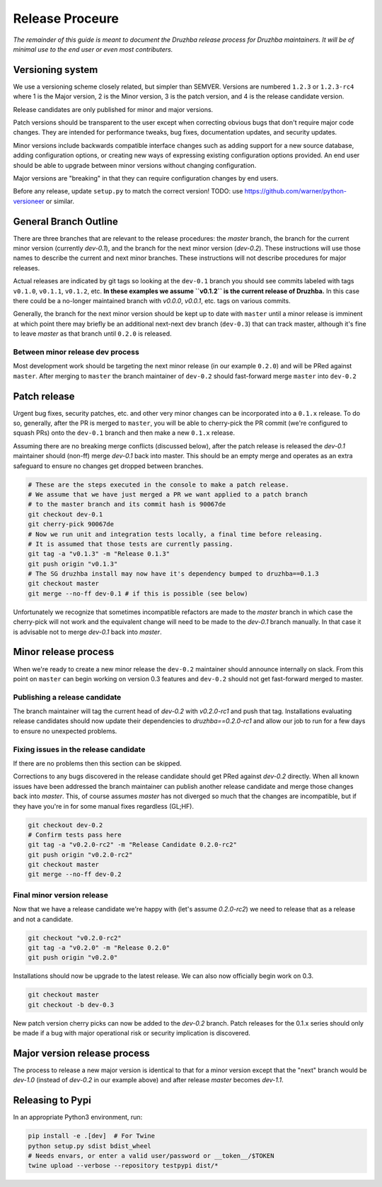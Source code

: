 Release Proceure
================

*The remainder of this guide is meant to document the Druzhba release process
for Druzhba maintainers. It will be of minimal use to the end user or even most
contributers.*

Versioning system
-----------------

We use a versioning scheme closely related, but simpler than SEMVER. Versions
are numbered ``1.2.3`` or ``1.2.3-rc4`` where 1 is the Major version, 2 is the
Minor version, 3 is the patch version, and 4 is the release candidate version.

Release candidates are only published for minor and major versions.

Patch versions should be transparent to the user except when correcting obvious
bugs that don't require major code changes. They are intended for performance
tweaks, bug fixes, documentation updates, and security updates.

Minor versions include backwards compatible interface changes such as adding
support for a new source database, adding configuration options, or creating new
ways of expressing existing configuration options provided. An end user should
be able to upgrade between minor versions without changing configuration.

Major versions are "breaking" in that they can require configuration changes by
end users.

Before any release, update ``setup.py`` to match the correct version!
TODO: use https://github.com/warner/python-versioneer or similar.

General Branch Outline
----------------------

There are three branches that are relevant to the release procedures: the
`master` branch, the branch for the current minor version (currently `dev-0.1`),
and the branch for the next minor version (`dev-0.2`). These instructions will
use those names to describe the current and next minor branches. These
instructions will not describe procedures for major releases.

Actual releases are indicated by git tags so looking at the ``dev-0.1`` branch
you should see commits labeled with tags ``v0.1.0``, ``v0.1.1``, ``v0.1.2``,
etc. **In these examples we assume ``v0.1.2`` is the current release of
Druzhba.** In this case there could be a no-longer maintained branch with
`v0.0.0`, `v0.0.1`, etc. tags on various commits.

Generally, the branch for the next minor version should be kept up to date with
``master`` until a minor release is imminent at which point there may briefly be
an additional next-next dev branch (``dev-0.3``) that can track master, although
it's fine to leave `master` as that branch until ``0.2.0`` is released.

Between minor release dev process
^^^^^^^^^^^^^^^^^^^^^^^^^^^^^^^^^

Most development work should be targeting the next minor release (in our example
``0.2.0``) and will be PRed against ``master``. After merging to ``master`` the
branch maintainer of ``dev-0.2`` should fast-forward merge ``master`` into
``dev-0.2``

Patch release
-------------

Urgent bug fixes, security patches, etc. and other very minor changes can be
incorporated into a ``0.1.x`` release. To do so, generally, after the PR is
merged to ``master``, you will be able to cherry-pick the PR commit (we're
configured to squash PRs) onto the ``dev-0.1`` branch and then make a new
``0.1.x`` release.

Assuming there are no breaking merge conflicts (discussed below), after the
patch release is released the `dev-0.1` maintainer should (non-ff) merge
`dev-0.1` back into master. This should be an empty merge and operates as an
extra safeguard to ensure no changes get dropped between branches.

.. code-block:: bash

  # These are the steps executed in the console to make a patch release.
  # We assume that we have just merged a PR we want applied to a patch branch
  # to the master branch and its commit hash is 90067de
  git checkout dev-0.1
  git cherry-pick 90067de
  # Now we run unit and integration tests locally, a final time before releasing.
  # It is assumed that those tests are currently passing.
  git tag -a "v0.1.3" -m "Release 0.1.3"
  git push origin "v0.1.3"
  # The SG druzhba install may now have it's dependency bumped to druzhba==0.1.3
  git checkout master
  git merge --no-ff dev-0.1 # if this is possible (see below)

Unfortunately we recognize that sometimes incompatible refactors are made to the
`master` branch in which case the cherry-pick will not work and the equivalent
change will need to be made to the `dev-0.1` branch manually. In that case it is
advisable not to merge `dev-0.1` back into `master`.

Minor release process
---------------------

When we're ready to create a new minor release the ``dev-0.2`` maintainer should
announce internally on slack. From this point on ``master`` can begin working on
version 0.3 features and ``dev-0.2`` should not get fast-forward merged to
master.

Publishing a release candidate
^^^^^^^^^^^^^^^^^^^^^^^^^^^^^^

The branch maintainer will tag the current head of `dev-0.2` with `v0.2.0-rc1`
and push that tag. Installations evaluating release candidates should now update
their dependencies to `druzhba==0.2.0-rc1` and allow our job to run for a few
days to ensure no unexpected problems.

Fixing issues in the release candidate
^^^^^^^^^^^^^^^^^^^^^^^^^^^^^^^^^^^^^^

If there are no problems then this section can be skipped.

Corrections to any bugs discovered in the release candidate should get PRed
against `dev-0.2` directly. When all known issues have been addressed the branch
maintainer can publish another release candidate and merge those changes back
into `master`. This, of course assumes `master` has not diverged so much that
the changes are incompatible, but if they have you're in for some manual fixes
regardless (GL;HF).

.. code-block:: bash

  git checkout dev-0.2
  # Confirm tests pass here
  git tag -a "v0.2.0-rc2" -m "Release Candidate 0.2.0-rc2"
  git push origin "v0.2.0-rc2"
  git checkout master
  git merge --no-ff dev-0.2

Final minor version release
^^^^^^^^^^^^^^^^^^^^^^^^^^^

Now that we have a release candidate we're happy with (let's assume `0.2.0-rc2`)
we need to release that as a release and not a candidate.

.. code-block:: bash

  git checkout "v0.2.0-rc2"
  git tag -a "v0.2.0" -m "Release 0.2.0"
  git push origin "v0.2.0"

Installations should now be upgrade to the latest release. We can
also now officially begin work on 0.3.

.. code-block:: bash

  git checkout master
  git checkout -b dev-0.3


New patch version cherry picks can now be added to the `dev-0.2` branch. Patch
releases for the 0.1.x series should only be made if a bug with major
operational risk or security implication is discovered.

Major version release process
-----------------------------

The process to release a new major version is identical to that for a minor
version except that the "next" branch would be `dev-1.0` (instead of `dev-0.2`
in our example above) and after release `master` becomes `dev-1.1`.

Releasing to Pypi
-----------------

In an appropriate Python3 environment, run:

.. code-block:: bash

  pip install -e .[dev]  # For Twine
  python setup.py sdist bdist_wheel
  # Needs envars, or enter a valid user/password or __token__/$TOKEN
  twine upload --verbose --repository testpypi dist/*
